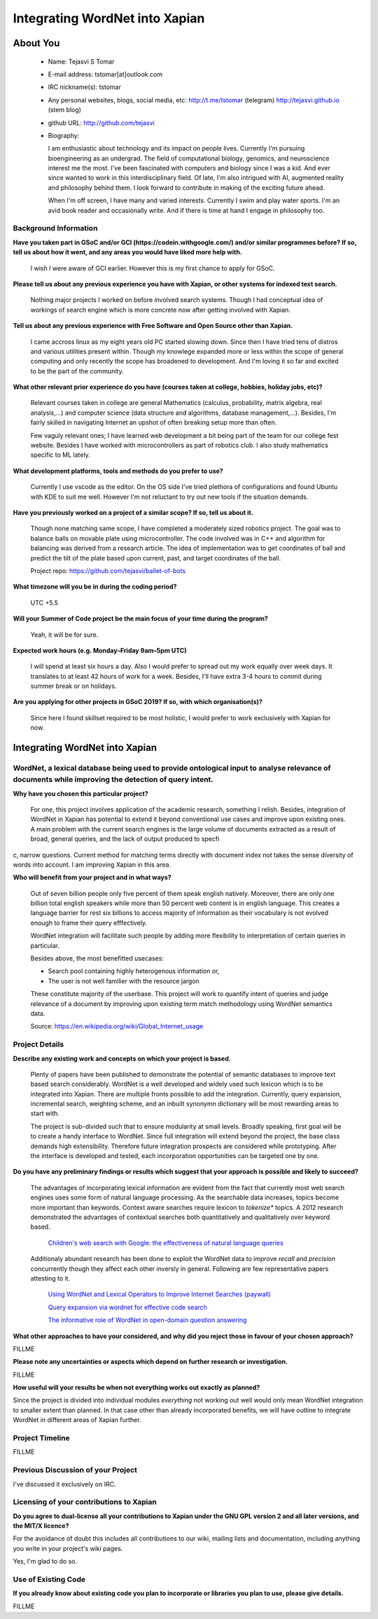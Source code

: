 .. This document is written in reStructuredText, a simple and unobstrusive
.. markup language.  For an introductiont to reStructuredText see:
.. 
.. http://www.sphinx-doc.org/en/master/rest.html
.. 
.. Lines like this which start with `.. ` are comments which won't appear
.. in the generated output.
.. 
.. To apply for a GSoC project with Xapian, please fill in the template below.
.. Placeholder text for where you're expected to write something says "FILLME"
.. - search for this in the generated PDF to check you haven't missed anything.
.. 
.. See the [wiki:GSoCProjectIdeas ideas list] for some suggested project ideas.
.. You are also most welcome to propose a project based on your own ideas.
.. 
.. From experience the best proposals are ones that are discussed with us and
.. improved in response to feedback.  You can share draft applications with
.. us by forking the git repository containing this file, filling in where
.. it says "FILLME", committing your changes and pushing them to your fork,
.. then opening a pull request to request us to review your draft proposal.
.. You can do this even before applications officially open.
.. 
.. IMPORTANT: Your application is only valid is you upload a PDF of your
.. proposal to the GSoC website at https://summerofcode.withgoogle.com/ - you
.. can generate a PDF of this proposal using "make pdf".  You can update the
.. PDF proposal right up to the deadline by just uploading a new file, so don't
.. leave it until the last minute to upload a version.  The deadline is
.. strictly enforced by Google, with no exceptions no matter how creative your
.. excuse.
.. 
.. If there is additional information which we haven't explicitly asked for
.. which you think is relevant, feel free to include it. For instance, since
.. work on Xapian often draws on academic research, it's important to cite
.. suitable references both to support any position you take (such as
.. 'algorithm X is considered to perform better than algorithm Y') and to show
.. which ideas underpin your project, and how you've had to develop them
.. further to make them practical for Xapian.
.. 
.. You're welcome to include diagrams or other images if you think they're
.. helpful - see http://www.sphinx-doc.org/en/master/rest.html#images for how
.. to do so.
.. 
.. Please take care to address all relevant questions - attention to detail
.. is important when working with computers!
.. 
.. If you have any questions, feel free to come and chat with us on IRC, or
.. send a mail to the mailing lists.  To answer a very common question, it's
.. the mentors who between them decide which proposals to accept - Google just
.. tell us HOW MANY we can accept (and they tell us that AFTER student
.. applications close).
.. 
.. Here are some useful resources if you want some tips on putting together a
.. good application:
.. 
.. "Writing a Proposal" from the GSoC Student Guide:
.. https://google.github.io/gsocguides/student/writing-a-proposal
.. 
.. "How to write a kick-ass proposal for Google Summer of Code":
.. http://teom.wordpress.com/2012/03/01/how-to-write-a-kick-ass-proposal-for-google-summer-of-code/

======================================
Integrating WordNet into Xapian
======================================

About You
=========

 * Name: Tejasvi S Tomar

 * E-mail address: tstomar[at]outlook.com

 * IRC nickname(s): tstomar

 * Any personal websites, blogs, social media, etc: http://t.me/tstomar (telegram) http://tejasvi.github.io (stem blog)

 * github URL: http://github.com/tejasvi

 * Biography: 
   
   I am enthusiastic about technology and its impact on people lives.
   Currently I'm pursuing bioengineering as an undergrad. The field of computational biology, genomics, and neuroscience interest me the most. I've been fascinated with computers and biology since I was a kid. And ever since wanted to work in this interdisciplinary field. Of late, I'm also intrigued with AI, augmented reality and philosophy behind them. I look forward to contribute in making of the exciting future ahead.
   
   When I'm off screen, I have many and varied interests. Currently I swim and play water sports. I'm an avid book reader and occasionally write. And if there is time at hand I engage in philosophy too.  

.. Tell us a bit about yourself.


Background Information
----------------------

.. The answers to these questions help us understand you better, so that we can
.. help ensure you have an appropriately scoped project and match you up with a
.. suitable mentor or mentors.  So please be honest - it's OK if you don't have
.. much experience, but it's a problem if we aren't aware of that and propose
.. an overly ambitious project.

**Have you taken part in GSoC and/or GCI (https://codein.withgoogle.com/) and/or
similar programmes before?  If so, tell us about how it went, and any areas you
would have liked more help with.**

  I wish I were aware of GCI earlier. However this is my first chance to apply for GSoC.

**Please tell us about any previous experience you have with Xapian, or other systems for indexed text search.**

  Nothing major projects I worked on before involved search systems. Though I had conceptual idea of workings of search engine which is more concrete now after getting involved with Xapian.

**Tell us about any previous experience with Free Software and Open Source other than Xapian.**

  I came accross linux as my eight years old PC started slowing down. Since then I have tried tens of distros and various utilities present within. Though my knowlege expanded more or less within the scope of general computing and only recently the scope has broadened to development. And I'm loving it so far and excited to be the part of the community.

**What other relevant prior experience do you have (courses taken at college, hobbies, holiday jobs, etc)?**

  Relevant courses taken in college are general Mathematics (calculus, probability, matrix algebra, real analysis,...) and computer science (data structure and algorithms, database management,...). Besides, I'm fairly skilled in navigating Internet an upshot of often breaking setup more than often. 
  
  Few vaguly relevant ones; I have learned web development a bit being part of the team for our college fest website. Besides I have worked with microcontrollers as part of robotics club. I also study mathematics specific to ML lately.

**What development platforms, tools and methods do you prefer to use?**

  Currently I use vscode as the editor. On the OS side I've tried plethora of configurations and found Ubuntu with KDE to suit me well. However I'm not reluctant to try out new tools if the situation demands.

**Have you previously worked on a project of a similar scope?  If so, tell us about it.**

  Though none matching same scope, I have completed a moderately sized robotics project. The goal was to balance balls on movable plate using microcontroller. The code involved was in C++ and algorithm for balancing was derived from a research article. The idea of implementation was to get coordinates of ball and predict the tilt of the plate based upon current, past, and target coordinates of the ball.

  Project repo: https://github.com/tejasvi/ballet-of-bots 

**What timezone will you be in during the coding period?**

  UTC +5.5

**Will your Summer of Code project be the main focus of your time during the
program?**

  Yeah, it will be for sure.

**Expected work hours (e.g. Monday–Friday 9am–5pm UTC)**

  I will spend at least six hours a day. Also I would prefer to spread out my work equally over week days. It translates to at least 42 hours of work for a week. Besides, I'll have extra 3-4 hours to commit during summer break or on holidays. 

**Are you applying for other projects in GSoC 2019?  If so, with which organisation(s)?**

  Since here I found skillset required to be most holistic, I would prefer to work exclusively with Xapian for now.


.. We understand students sometimes want to apply to more than one org and
.. we don't have a problem with that, but it's helpful if we're aware of it
.. so that we know how many backup choices we might need.


Integrating WordNet into Xapian
============

WordNet, a lexical database being used to provide ontological input to analyse relevance of documents while improving the detection of query intent.
-----------

**Why have you chosen this particular project?**

  For one, this project involves application of the academic research, something I relish. Besides, integration of WordNet in Xapian has potential to extend it beyond conventional use cases and improve upon existing ones. A main problem with the current search engines is the large volume of documents extracted as a result of broad, general queries, and the lack of output produced to specfic, narrow questions. Current method for matching terms directly with document index not takes the sense diversity of words into account. I am improving Xapian in this area.

**Who will benefit from your project and in what ways?**

  Out of seven billion people only five percent of them speak english natively. Moreover, there are only one billion total english speakers while more than 50 percent web content is in english language. This creates a language barrier for rest six billions to access majority of information as their vocabulary is not evolved enough to frame their query efffectively. 

  WordNet integration will facilitate such people by adding more flexibility to interpretation of certain queries in particular. 

  Besides above, the most benefitted usecases:

  * Search pool containing highly heterogenous information or,
  * The user is not well familier with the resource jargon

  These constitute majority of the userbase. This project will work to quantify intent of queries and judge relevance of a document by improving upon existing term match methodology using WordNet semantics data.


  Source: https://en.wikipedia.org/wiki/Global_Internet_usage
.. For example, think about the likely user-base, what they currently have to
.. do and how your project will improve things for them.


Project Details
---------------

.. Please go into plenty of detail in this section.

**Describe any existing work and concepts on which your project is based.**

  Plenty of papers have been published to demonstrate the potential of semantic databases to improve text based search considerably. WordNet is a well developed and widely used such lexicon which is to be integrated into Xapian. There are multiple fronts possible to add the integration. Currently, query expansion, incremental search, weighting scheme, and an inbuilt synonymn dictionary will be most rewarding areas to start with.

  The project is sub-divided such that to ensure modularity at small levels. Broadly speaking, first goal will be to create a handy interface to WordNet. Since full integration will extend beyond the project, the  base class demands high extensibility. Therefore future integration prospects are considered while prototyping. After the interface is developed and tested, each incorporation opportunities can be targeted one by one.


**Do you have any preliminary findings or results which suggest that your approach is possible and likely to succeed?**

  The advantages of incorporating lexical information are evident from the fact that currently most web search engines uses some form of natural language processing. As the searchable data increases, topics become more important than keywords. Context aware searches require lexicon to *tokenize** topics. A 2012 research demonstrated the advantages of contextual searches both quantitatively and qualitatively over keyword based.
  
    `Children's web search with Google: the effectiveness of natural language queries <https://dl.acm.org/citation.cfm?id=2307121>`_
  Additionaly abundant research has been done to exploit the WordNet data to improve *recall* and *precision* concurrently though they affect each other inversly in general. Following are few representative papers attesting to it. 

    `Using WordNet and Lexical Operators to Improve Internet Searches (paywall) <https://dl.acm.org/citation.cfm?id=613476>`_

    `Query expansion via wordnet for effective code search <https://ieeexplore.ieee.org/iel7/7066219/7081802/07081874.pdf>`_

    `The informative role of WordNet in open-domain question answering <https://dingo.sbs.arizona.edu/~sandiway/csc620/eggers.pdf>`_


**What other approaches to have your considered, and why did you reject those in favour of your chosen approach?**

FILLME

**Please note any uncertainties or aspects which depend on further research or investigation.**

FILLME

**How useful will your results be when not everything works out exactly as planned?**

Since the project is divided into individual modules *everything* not working out well would only mean WordNet integration to smaller extent than planned. In that case other than already incorporated benefits, we will have outline to integrate WordNet in different areas of Xapian further. 

Project Timeline
----------------

.. We want you to think about the order you will work on your project, and
.. how long you think each part will take.  The parts should be AT MOST a
.. week long, or else you won't be able to realistically judge how long
.. they might take.  Even a week is too long really.  Try to break larger
.. tasks down into sub-tasks.
.. 
.. The timeline helps both you and us to know what you should do next, and how
.. on track you are.  Your plan certainly isn't set in stone - as you work on
.. your project, it may become clear that it is better to work on aspects in a
.. different order, or you may some things take longer than expected, and the
.. scope of the project may need to be adjusted.  If you think that's the
.. case during the project, it's better to talk to us about it sooner rather
.. than later.
.. 
.. You should strive to break your project down into a series of stages each of
.. which is in turn divided into the implementation, testing, and documenting of
.. a part of your project. What we're ideally looking for is for each stage to
.. be completed and merged in turn, so that it can be included in a future
.. release of Xapian. Even if you don't manage to achieve everything you
.. planned to, the stages you do complete are more likely to be useful if
.. you've structured your project that way. It also allows us to reliably
.. determine your progress, and should be more satisfying for you - you'll be
.. able to see that you've achieved something useful much sooner!
.. 
.. Look at the dates in the timeline:
.. https://summerofcode.withgoogle.com/how-it-works/
.. 
.. There are about 3 weeks of "community bonding" after accepted students are
.. announced.  During this time you should aim to complete any further research
.. or other issues which need to be done before you can start coding, and to
.. continue to get familiar with the code you'll be working on.  Your mentors
.. are there to help you with this.  We realise that many students have classes
.. and/or exams in this time, so we certainly aren't expecting full time work
.. on your project, but you should aim to complete preliminary work such that
.. you can actually start coding at the start of the coding period.
.. 
.. The coding period is broken into three blocks of about 4 weeks each, with
.. an evaluation after each block.  The evaluations are to help keep you on
.. track, and consist of brief evaluation forms sent to GSoC by both the
.. student and the mentor, and a chance to explicitly review how your project
.. is going with Xapian mentors.
.. 
.. If you will have other commitments during the project time (for example,
.. any university classes or exams, vacations, etc), make sure you include them
.. in your project timeline.

FILLME

Previous Discussion of your Project
-----------------------------------

.. If you have discussed your project on our mailing lists please provide a
.. link to the discussion in the list archives.  If you've discussed it on
.. IRC, please say so (and the IRC handle you used if not the one given
.. above).

I've discussed it exclusively on IRC.

Licensing of your contributions to Xapian
-----------------------------------------

**Do you agree to dual-license all your contributions to Xapian under the GNU
GPL version 2 and all later versions, and the MIT/X licence?**

For the avoidance of doubt this includes all contributions to our wiki, mailing
lists and documentation, including anything you write in your project's wiki
pages.

Yes, I'm glad to do so.

.. For more details, including the rationale for this with respect to code,
.. please see the "Licensing of patches" section in the "HACKING" document:
.. https://trac.xapian.org/browser/git/xapian-core/HACKING#L1376

Use of Existing Code
--------------------

**If you already know about existing code you plan to incorporate or libraries
you plan to use, please give details.**

FILLME

.. Code reuse is often a desirable thing, but we need to have a clear
.. provenance for the code in our repository, and to ensure any dependencies
.. don't have conflicting licenses.  So if you plan to use or end up using code
.. which you didn't write yourself as part of the project, it is very important
.. to clearly identify that code (and keep existing licensing and copyright
.. details intact), and to check with the mentors that it is OK to use.

